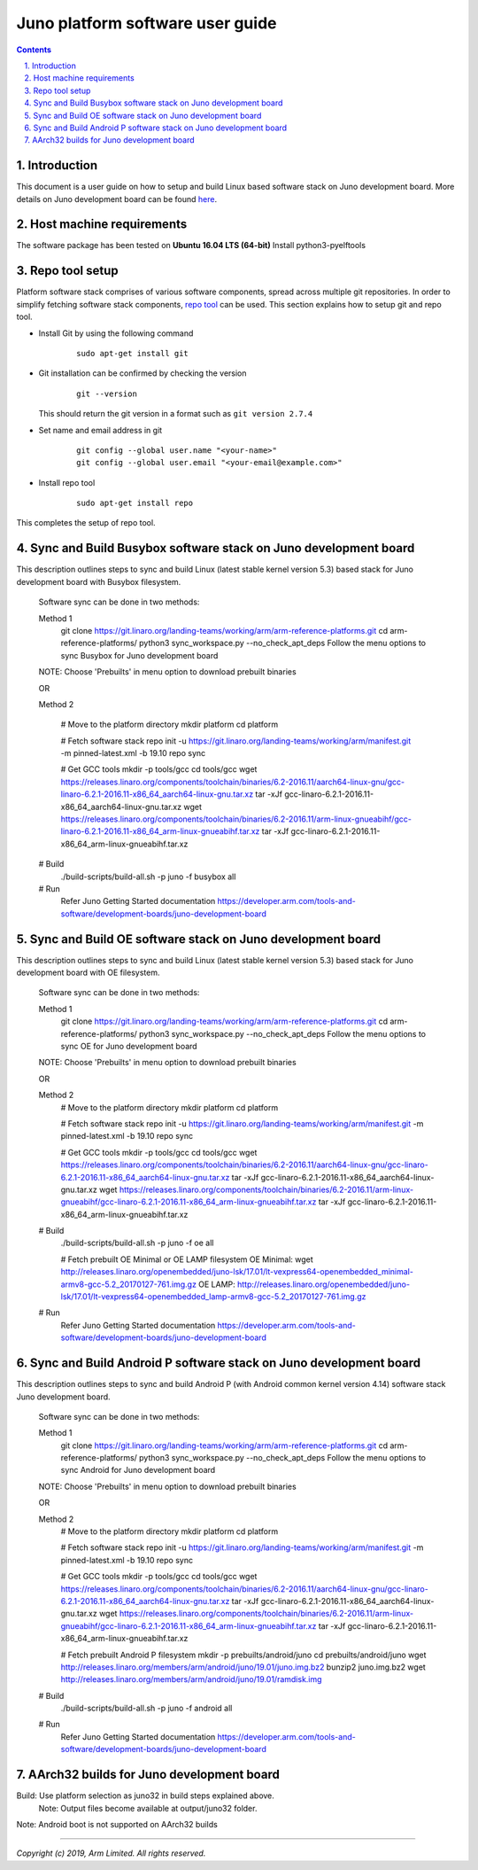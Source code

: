 Juno platform software user guide
=================================


.. section-numbering::
    :suffix: .

.. contents::


Introduction
------------

This document is a user guide on how to setup and build Linux based software stack on Juno development board.
More details on Juno development board can be found
`here <https://developer.arm.com/tools-and-software/development-boards/juno-development-board>`_.


Host machine requirements
-------------------------

The software package has been tested on **Ubuntu 16.04 LTS (64-bit)**
Install python3-pyelftools


Repo tool setup
---------------

Platform software stack comprises of various software components, spread across multiple git repositories. In
order to simplify fetching software stack components, `repo tool <https://source.android.com/setup/develop/repo>`_
can be used. This section explains how to setup git and repo tool.

- Install Git by using the following command

        ::

                sudo apt-get install git

- Git installation can be confirmed by checking the version

        ::

                git --version

  This should return the git version in a format such as ``git version 2.7.4``

- Set name and email address in git

        ::

                git config --global user.name "<your-name>"
                git config --global user.email "<your-email@example.com>"

- Install repo tool

        ::

                sudo apt-get install repo

This completes the setup of repo tool.


Sync and Build Busybox software stack on Juno development board
---------------------------------------------------------------
This description outlines steps to sync and build Linux (latest stable kernel version 5.3) based stack for Juno development board with Busybox filesystem.


        ::

        Software sync can be done in two methods:

        Method 1
                git clone https://git.linaro.org/landing-teams/working/arm/arm-reference-platforms.git
                cd arm-reference-platforms/
                python3 sync_workspace.py  --no_check_apt_deps 
                Follow the menu options to sync Busybox for Juno development board
        NOTE: Choose 'Prebuilts' in menu option to download prebuilt binaries

        OR

        Method 2

                # Move to the platform directory
                mkdir platform
                cd platform

                # Fetch software stack
                repo init -u https://git.linaro.org/landing-teams/working/arm/manifest.git -m pinned-latest.xml -b 19.10
                repo sync

                # Get GCC tools
                mkdir -p tools/gcc
                cd tools/gcc
                wget https://releases.linaro.org/components/toolchain/binaries/6.2-2016.11/aarch64-linux-gnu/gcc-linaro-6.2.1-2016.11-x86_64_aarch64-linux-gnu.tar.xz
                tar -xJf gcc-linaro-6.2.1-2016.11-x86_64_aarch64-linux-gnu.tar.xz
                wget https://releases.linaro.org/components/toolchain/binaries/6.2-2016.11/arm-linux-gnueabihf/gcc-linaro-6.2.1-2016.11-x86_64_arm-linux-gnueabihf.tar.xz
                tar -xJf gcc-linaro-6.2.1-2016.11-x86_64_arm-linux-gnueabihf.tar.xz

        # Build
                ./build-scripts/build-all.sh -p juno -f busybox all

        # Run
                Refer Juno Getting Started documentation
                https://developer.arm.com/tools-and-software/development-boards/juno-development-board


Sync and Build OE software stack on Juno development board
----------------------------------------------------------
This description outlines steps to sync and build Linux (latest stable kernel version 5.3) based stack for Juno development board with OE filesystem.

        ::

        Software sync can be done in two methods:

        Method 1
                git clone https://git.linaro.org/landing-teams/working/arm/arm-reference-platforms.git
                cd arm-reference-platforms/
                python3 sync_workspace.py  --no_check_apt_deps 
                Follow the menu options to sync OE for Juno development board
        NOTE: Choose 'Prebuilts' in menu option to download prebuilt binaries

        OR

        Method 2
                # Move to the platform directory
                mkdir platform
                cd platform

                # Fetch software stack
                repo init -u https://git.linaro.org/landing-teams/working/arm/manifest.git -m pinned-latest.xml -b 19.10
                repo sync

                # Get GCC tools
                mkdir -p tools/gcc
                cd tools/gcc
                wget https://releases.linaro.org/components/toolchain/binaries/6.2-2016.11/aarch64-linux-gnu/gcc-linaro-6.2.1-2016.11-x86_64_aarch64-linux-gnu.tar.xz
                tar -xJf gcc-linaro-6.2.1-2016.11-x86_64_aarch64-linux-gnu.tar.xz
                wget https://releases.linaro.org/components/toolchain/binaries/6.2-2016.11/arm-linux-gnueabihf/gcc-linaro-6.2.1-2016.11-x86_64_arm-linux-gnueabihf.tar.xz
                tar -xJf gcc-linaro-6.2.1-2016.11-x86_64_arm-linux-gnueabihf.tar.xz

        # Build
                ./build-scripts/build-all.sh -p juno -f oe all
                
                # Fetch prebuilt OE Minimal or OE LAMP filesystem
                OE Minimal:
                wget http://releases.linaro.org/openembedded/juno-lsk/17.01/lt-vexpress64-openembedded_minimal-armv8-gcc-5.2_20170127-761.img.gz
                OE LAMP:
                http://releases.linaro.org/openembedded/juno-lsk/17.01/lt-vexpress64-openembedded_lamp-armv8-gcc-5.2_20170127-761.img.gz

        # Run
                Refer Juno Getting Started documentation
                https://developer.arm.com/tools-and-software/development-boards/juno-development-board


Sync and Build Android P software stack on Juno development board
-----------------------------------------------------------------
This description outlines steps to sync and build Android P (with Android common kernel version 4.14) software stack Juno development board.

        ::

        Software sync can be done in two methods:

        Method 1
                git clone https://git.linaro.org/landing-teams/working/arm/arm-reference-platforms.git
                cd arm-reference-platforms/
                python3 sync_workspace.py  --no_check_apt_deps 
                Follow the menu options to sync Android for Juno development board
        NOTE: Choose 'Prebuilts' in menu option to download prebuilt binaries

        OR

        Method 2
                # Move to the platform directory
                mkdir platform
                cd platform

                # Fetch software stack
                repo init -u https://git.linaro.org/landing-teams/working/arm/manifest.git -m pinned-latest.xml -b 19.10
                repo sync

                # Get GCC tools
                mkdir -p tools/gcc
                cd tools/gcc
                wget https://releases.linaro.org/components/toolchain/binaries/6.2-2016.11/aarch64-linux-gnu/gcc-linaro-6.2.1-2016.11-x86_64_aarch64-linux-gnu.tar.xz
                tar -xJf gcc-linaro-6.2.1-2016.11-x86_64_aarch64-linux-gnu.tar.xz
                wget https://releases.linaro.org/components/toolchain/binaries/6.2-2016.11/arm-linux-gnueabihf/gcc-linaro-6.2.1-2016.11-x86_64_arm-linux-gnueabihf.tar.xz
                tar -xJf gcc-linaro-6.2.1-2016.11-x86_64_arm-linux-gnueabihf.tar.xz

                # Fetch prebuilt Android P filesystem
                mkdir -p prebuilts/android/juno
                cd prebuilts/android/juno
                wget http://releases.linaro.org/members/arm/android/juno/19.01/juno.img.bz2
                bunzip2 juno.img.bz2
                wget http://releases.linaro.org/members/arm/android/juno/19.01/ramdisk.img

        # Build
                ./build-scripts/build-all.sh -p juno -f android all

        # Run
                Refer Juno Getting Started documentation
                https://developer.arm.com/tools-and-software/development-boards/juno-development-board



AArch32 builds for Juno development board
-----------------------------------------

Build: Use platform selection as juno32 in build steps explained above.
       Note: Output files become available at output/juno32 folder. 

Note: Android boot is not supported on AArch32 builds

--------------

*Copyright (c) 2019, Arm Limited. All rights reserved.*



